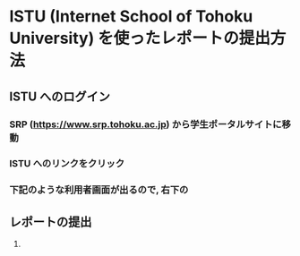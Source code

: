 * ISTU (Internet School of Tohoku University) を使ったレポートの提出方法
** ISTU へのログイン
*** SRP (https://www.srp.tohoku.ac.jp) から学生ポータルサイトに移動
*** ISTU へのリンクをクリック
   [[file:fig/portal_ISTU.png]]
*** 下記のような利用者画面が出るので, 右下の
** レポートの提出
1. 
